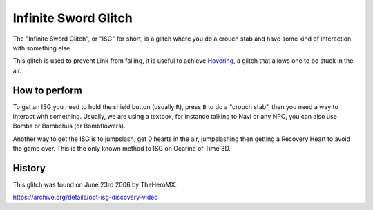 Infinite Sword Glitch
========================

The "Infinite Sword Glitch", or "ISG" for short, is a glitch where you do a crouch stab and have some kind of interaction with something else.

This glitch is used to prevent Link from falling, it is useful to achieve `Hovering`_, a glitch that allows one to be stuck in the air.

.. _Hovering: ../hover/index.html

How to perform
-----------------

To get an ISG you need to hold the shield button (usually ``R``), press ``B`` to do a "crouch stab", then you need a way to interact with something.
Usually, we are using a textbox, for instance talking to Navi or any NPC, you can also use Bombs or Bombchus (or Bombflowers).

Another way to get the ISG is to jumpslash, get 0 hearts in the air, jumpslashing then getting a Recovery Heart to avoid the game over.
This is the only known method to ISG on Ocarina of Time 3D.

History
----------

This glitch was found on June 23rd 2006 by TheHeroMX.

https://archive.org/details/oot-isg-discovery-video
